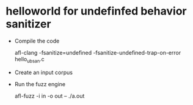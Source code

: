 *  helloworld for undefinfed behavior sanitizer

- Compile the code

  afl-clang -fsanitize=undefined -fsanitize-undefined-trap-on-error hello_ubsan.c

- Create an input corpus

- Run the fuzz engine

  afl-fuzz -i in -o out -- ./a.out
